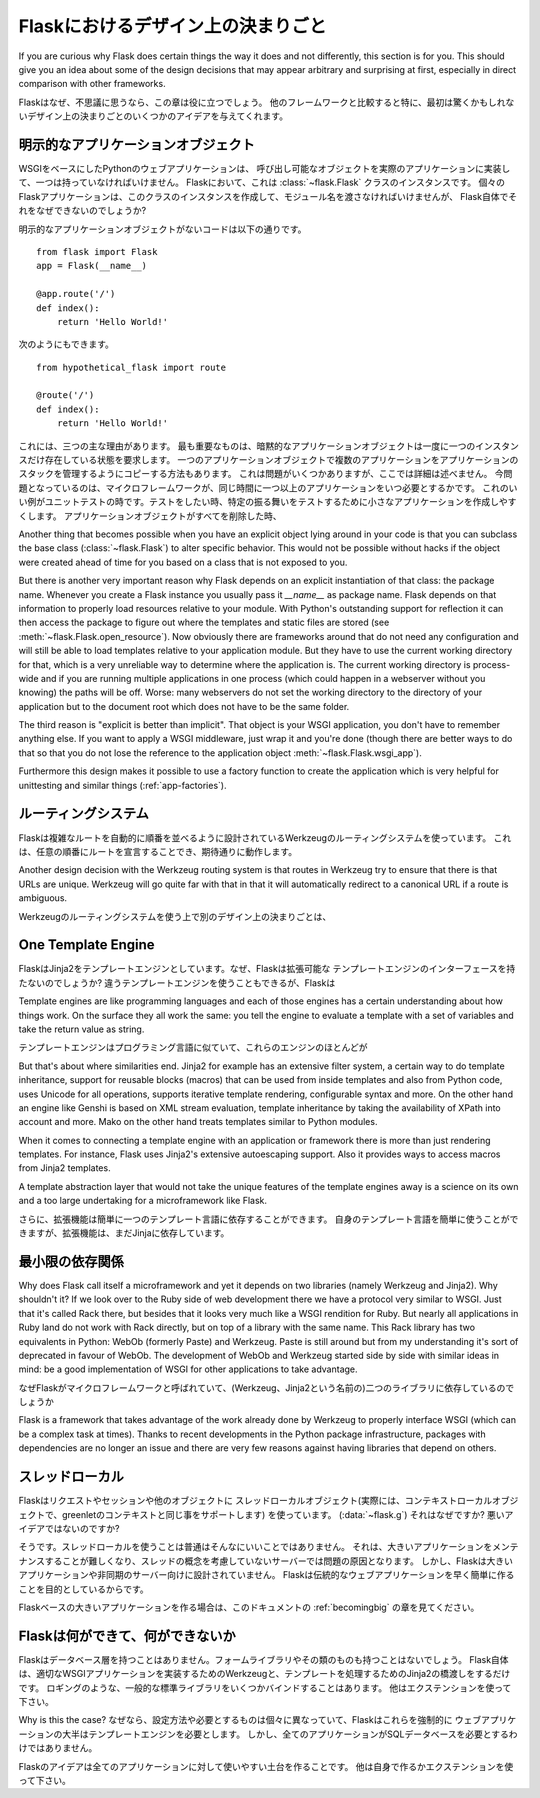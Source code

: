 .. _design:

Flaskにおけるデザイン上の決まりごと
=======================================

.. Design Decisions in Flask
   =========================

If you are curious why Flask does certain things the way it does and not
differently, this section is for you.  This should give you an idea about
some of the design decisions that may appear arbitrary and surprising at
first, especially in direct comparison with other frameworks.

Flaskはなぜ、不思議に思うなら、この章は役に立つでしょう。
他のフレームワークと比較すると特に、最初は驚くかもしれないデザイン上の決まりごとのいくつかのアイデアを与えてくれます。

.. The Explicit Application Object
   -------------------------------

明示的なアプリケーションオブジェクト
--------------------------------------------

.. A Python web application based on WSGI has to have one central callable
   object that implements the actual application.  In Flask this is an
   instance of the :class:`~flask.Flask` class.  Each Flask application has
   to create an instance of this class itself and pass it the name of the
   module, but why can't Flask do that itself?

WSGIをベースにしたPythonのウェブアプリケーションは、
呼び出し可能なオブジェクトを実際のアプリケーションに実装して、一つは持っていなければいけません。
Flaskにおいて、これは :class:`~flask.Flask` クラスのインスタンスです。
個々のFlaskアプリケーションは、このクラスのインスタンスを作成して、モジュール名を渡さなければいけませんが、
Flask自体でそれをなぜできないのでしょうか?

.. Without such an explicit application object the following code::

明示的なアプリケーションオブジェクトがないコードは以下の通りです。 ::

    from flask import Flask
    app = Flask(__name__)

    @app.route('/')
    def index():
        return 'Hello World!'

.. Would look like this instead::

次のようにもできます。 ::

    from hypothetical_flask import route

    @route('/')
    def index():
        return 'Hello World!'

.. There are three major reasons for this.  The most important one is that
   implicit application objects require that there may only be one instance at
   the time.  There are ways to fake multiple applications with a single
   application object, like maintaining a stack of applications, but this
   causes some problems I won't outline here in detail.  Now the question is:
   when does a microframework need more than one application at the same
   time?  A good example for this is unittesting.  When you want to test
   something it can be very helpful to create a minimal application to test
   specific behavior.  When the application object is deleted everything it
   allocated will be freed again.

これには、三つの主な理由があります。
最も重要なものは、暗黙的なアプリケーションオブジェクトは一度に一つのインスタンスだけ存在している状態を要求します。
一つのアプリケーションオブジェクトで複数のアプリケーションをアプリケーションのスタックを管理するようにコピーする方法もあります。
これは問題がいくつかありますが、ここでは詳細は述べません。
今問題となっているのは、マイクロフレームワークが、同じ時間に一つ以上のアプリケーションをいつ必要とするかです。
これのいい例がユニットテストの時です。テストをしたい時、特定の振る舞いをテストするために小さなアプリケーションを作成しやすくします。
アプリケーションオブジェクトがすべてを削除した時、

Another thing that becomes possible when you have an explicit object lying
around in your code is that you can subclass the base class
(:class:`~flask.Flask`) to alter specific behavior.  This would not be
possible without hacks if the object were created ahead of time for you
based on a class that is not exposed to you.

But there is another very important reason why Flask depends on an
explicit instantiation of that class: the package name.  Whenever you
create a Flask instance you usually pass it `__name__` as package name.
Flask depends on that information to properly load resources relative
to your module.  With Python's outstanding support for reflection it can
then access the package to figure out where the templates and static files
are stored (see :meth:`~flask.Flask.open_resource`).  Now obviously there
are frameworks around that do not need any configuration and will still be
able to load templates relative to your application module.  But they have
to use the current working directory for that, which is a very unreliable
way to determine where the application is.  The current working directory
is process-wide and if you are running multiple applications in one
process (which could happen in a webserver without you knowing) the paths
will be off.  Worse: many webservers do not set the working directory to
the directory of your application but to the document root which does not
have to be the same folder.

The third reason is "explicit is better than implicit".  That object is
your WSGI application, you don't have to remember anything else.  If you
want to apply a WSGI middleware, just wrap it and you're done (though
there are better ways to do that so that you do not lose the reference
to the application object :meth:`~flask.Flask.wsgi_app`).

Furthermore this design makes it possible to use a factory function to
create the application which is very helpful for unittesting and similar
things (:ref:`app-factories`).

.. The Routing System
   ------------------

ルーティングシステム
---------------------

.. Flask uses the Werkzeug routing system which has was designed to
   automatically order routes by complexity.  This means that you can declare
   routes in arbitrary order and they will still work as expected.  This is a
   requirement if you want to properly implement decorator based routing
   since decorators could be fired in undefined order when the application is
   split into multiple modules.

Flaskは複雑なルートを自動的に順番を並べるように設計されているWerkzeugのルーティングシステムを使っています。
これは、任意の順番にルートを宣言することでき、期待通りに動作します。


Another design decision with the Werkzeug routing system is that routes
in Werkzeug try to ensure that there is that URLs are unique.  Werkzeug
will go quite far with that in that it will automatically redirect to a
canonical URL if a route is ambiguous.

Werkzeugのルーティングシステムを使う上で別のデザイン上の決まりごとは、

One Template Engine
-------------------

.. Flask decides on one template engine: Jinja2.  Why doesn't Flask have a
   pluggable template engine interface?  You can obviously use a different
   template engine, but Flask will still configure Jinja2 for you.  While
   that limitation that Jinja2 is *always* configured will probably go away,
   the decision to bundle one template engine and use that will not.

FlaskはJinja2をテンプレートエンジンとしています。なぜ、Flaskは拡張可能な
テンプレートエンジンのインターフェースを持たないのでしょうか?
違うテンプレートエンジンを使うこともできるが、Flaskは


Template engines are like programming languages and each of those engines
has a certain understanding about how things work.  On the surface they
all work the same: you tell the engine to evaluate a template with a set
of variables and take the return value as string.

テンプレートエンジンはプログラミング言語に似ていて、これらのエンジンのほとんどが

But that's about where similarities end.  Jinja2 for example has an
extensive filter system, a certain way to do template inheritance, support
for reusable blocks (macros) that can be used from inside templates and
also from Python code, uses Unicode for all operations, supports
iterative template rendering, configurable syntax and more.  On the other
hand an engine like Genshi is based on XML stream evaluation, template
inheritance by taking the availability of XPath into account and more.
Mako on the other hand treats templates similar to Python modules.

When it comes to connecting a template engine with an application or
framework there is more than just rendering templates.  For instance,
Flask uses Jinja2's extensive autoescaping support.  Also it provides
ways to access macros from Jinja2 templates.

A template abstraction layer that would not take the unique features of
the template engines away is a science on its own and a too large
undertaking for a microframework like Flask.

.. Furthermore extensions can then easily depend on one template language
   being present.  You can easily use your own templating language, but an
   extension could still depend on Jinja itself.

さらに、拡張機能は簡単に一つのテンプレート言語に依存することができます。
自身のテンプレート言語を簡単に使うことができますが、拡張機能は、まだJinjaに依存しています。

.. Micro with Dependencies
   -----------------------

最小限の依存関係
--------------------------

Why does Flask call itself a microframework and yet it depends on two
libraries (namely Werkzeug and Jinja2).  Why shouldn't it?  If we look
over to the Ruby side of web development there we have a protocol very
similar to WSGI.  Just that it's called Rack there, but besides that it
looks very much like a WSGI rendition for Ruby.  But nearly all
applications in Ruby land do not work with Rack directly, but on top of a
library with the same name.  This Rack library has two equivalents in
Python: WebOb (formerly Paste) and Werkzeug.  Paste is still around but
from my understanding it's sort of deprecated in favour of WebOb.  The
development of WebOb and Werkzeug started side by side with similar ideas
in mind: be a good implementation of WSGI for other applications to take
advantage.

なぜFlaskがマイクロフレームワークと呼ばれていて、(Werkzeug、Jinja2という名前の)二つのライブラリに依存しているのでしょうか


Flask is a framework that takes advantage of the work already done by
Werkzeug to properly interface WSGI (which can be a complex task at
times).  Thanks to recent developments in the Python package
infrastructure, packages with dependencies are no longer an issue and
there are very few reasons against having libraries that depend on others.


.. Thread Locals
   -------------

スレッドローカル
---------------------

.. Flask uses thread local objects (context local objects in fact, they
   support greenlet contexts as well) for request, session and an extra
   object you can put your own things on (:data:`~flask.g`).  Why is that and
   isn't that a bad idea?

Flaskはリクエストやセッションや他のオブジェクトに
スレッドローカルオブジェクト(実際には、コンテキストローカルオブジェクトで、greenletのコンテキストと同じ事をサポートします)
を使っています。 (:data:`~flask.g`)
それはなぜですか? 悪いアイデアではないのですか?

.. Yes it is usually not such a bright idea to use thread locals.  They cause
   troubles for servers that are not based on the concept of threads and make
   large applications harder to maintain.  However Flask is just not designed
   for large applications or asynchronous servers.  Flask wants to make it
   quick and easy to write a traditional web application.

そうです。スレッドローカルを使うことは普通はそんなにいいことではありません。
それは、大きいアプリケーションをメンテナンスすることが難しくなり、スレッドの概念を考慮していないサーバーでは問題の原因となります。
しかし、Flaskは大きいアプリケーションや非同期のサーバー向けに設計されていません。
Flaskは伝統的なウェブアプリケーションを早く簡単に作ることを目的としているからです。

.. Also see the :ref:`becomingbig` section of the documentation for some
   inspiration for larger applications based on Flask.

Flaskベースの大きいアプリケーションを作る場合は、このドキュメントの :ref:`becomingbig` の章を見てください。

.. What Flask is, What Flask is Not
   --------------------------------

Flaskは何ができて、何ができないか
--------------------------------------

.. Flask will never have a database layer.  It will not have a form library
   or anything else in that direction.  Flask itself just bridges to Werkzeug
   to implement a proper WSGI application and to Jinja2 to handle templating.
   It also binds to a few common standard library packages such as logging.
   Everything else is up for extensions.

Flaskはデータベース層を持つことはありません。フォームライブラリやその類のものも持つことはないでしょう。
Flask自体は、適切なWSGIアプリケーションを実装するためのWerkzeugと、テンプレートを処理するためのJinja2の橋渡しをするだけです。
ロギングのような、一般的な標準ライブラリをいくつかバインドすることはあります。
他はエクステンションを使って下さい。

.. Why is this the case?  Because people have different preferences and
   requirements and Flask could not meet those if it would force any of this
   into the core.  The majority of web applications will need a template
   engine in some sort.  However not every application needs a SQL database.

Why is this the case?
なぜなら、設定方法や必要とするものは個々に異なっていて、Flaskはこれらを強制的に
ウェブアプリケーションの大半はテンプレートエンジンを必要とします。
しかし、全てのアプリケーションがSQLデータベースを必要とするわけではありません。

.. The idea of Flask is to build a good foundation for all applications.
   Everything else is up to you or extensions.

Flaskのアイデアは全てのアプリケーションに対して使いやすい土台を作ることです。
他は自身で作るかエクステンションを使って下さい。   
